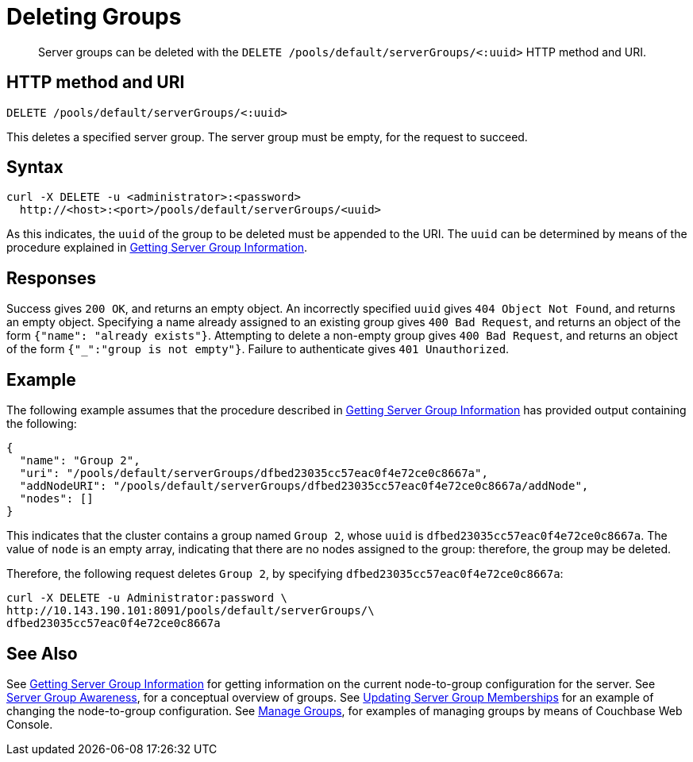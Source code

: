 = Deleting Groups
:page-topic-type: reference

[abstract]
Server groups can be deleted with the `DELETE /pools/default/serverGroups/<:uuid>` HTTP method and URI.

[#http-method-and-uri]
== HTTP method and URI

----
DELETE /pools/default/serverGroups/<:uuid>
----

This deletes a specified server group.
The server group must be empty, for the request to succeed.

[#syntax]
== Syntax

----
curl -X DELETE -u <administrator>:<password>
  http://<host>:<port>/pools/default/serverGroups/<uuid>
----

As this indicates, the `uuid` of the group to be deleted must be appended to the URI.
The `uuid` can be determined by means of the procedure explained in xref:rest-api:rest-servergroup-get.adoc[Getting Server Group Information].

[#responses]
== Responses

Success gives `200 OK`, and returns an empty object.
An incorrectly specified `uuid` gives `404 Object Not Found`, and returns an empty object.
Specifying a name already assigned to an existing group gives `400 Bad Request`, and returns an object of the form `{"name": "already exists"}`.
Attempting to delete a non-empty group gives `400 Bad Request`, and returns an object of the form `{"_":"group is not empty"}`.
Failure to authenticate gives `401 Unauthorized`.

[#example]
== Example

The following example assumes that the procedure described in xref:rest-api:rest-servergroup-get.adoc[Getting Server Group Information] has provided output containing the following:

----
{
  "name": "Group 2",
  "uri": "/pools/default/serverGroups/dfbed23035cc57eac0f4e72ce0c8667a",
  "addNodeURI": "/pools/default/serverGroups/dfbed23035cc57eac0f4e72ce0c8667a/addNode",
  "nodes": []
}
----

This indicates that the cluster contains a group named `Group 2`, whose `uuid` is `dfbed23035cc57eac0f4e72ce0c8667a`.
The value of `node` is an empty array, indicating that there are no nodes assigned to the group: therefore, the group may be deleted.

Therefore, the following request deletes `Group 2`, by specifying `dfbed23035cc57eac0f4e72ce0c8667a`:

----
curl -X DELETE -u Administrator:password \
http://10.143.190.101:8091/pools/default/serverGroups/\
dfbed23035cc57eac0f4e72ce0c8667a
----

[#see-also]
== See Also

See xref:rest-api:rest-servergroup-get.adoc[Getting Server Group Information] for getting information on the current node-to-group configuration for the server.
See xref:learn:clusters-and-availability/groups.adoc[Server Group Awareness], for a conceptual overview of groups.
See xref:rest-api:rest-servergroup-put-membership.adoc[Updating Server Group Memberships] for an example of changing the node-to-group configuration.
See xref:manage:manage-groups/manage-groups.adoc[Manage Groups], for examples of managing groups by means of Couchbase Web Console.
